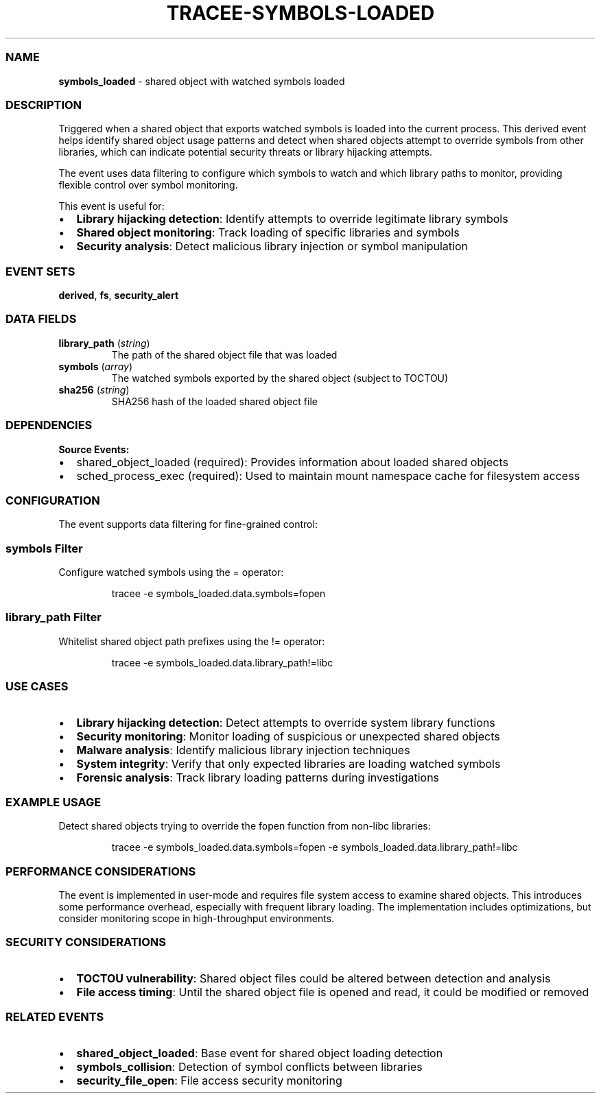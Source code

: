 .\" Automatically generated by Pandoc 3.2
.\"
.TH "TRACEE\-SYMBOLS\-LOADED" "1" "" "" "Tracee Event Manual"
.SS NAME
\f[B]symbols_loaded\f[R] \- shared object with watched symbols loaded
.SS DESCRIPTION
Triggered when a shared object that exports watched symbols is loaded
into the current process.
This derived event helps identify shared object usage patterns and
detect when shared objects attempt to override symbols from other
libraries, which can indicate potential security threats or library
hijacking attempts.
.PP
The event uses data filtering to configure which symbols to watch and
which library paths to monitor, providing flexible control over symbol
monitoring.
.PP
This event is useful for:
.IP \[bu] 2
\f[B]Library hijacking detection\f[R]: Identify attempts to override
legitimate library symbols
.IP \[bu] 2
\f[B]Shared object monitoring\f[R]: Track loading of specific libraries
and symbols
.IP \[bu] 2
\f[B]Security analysis\f[R]: Detect malicious library injection or
symbol manipulation
.SS EVENT SETS
\f[B]derived\f[R], \f[B]fs\f[R], \f[B]security_alert\f[R]
.SS DATA FIELDS
.TP
\f[B]library_path\f[R] (\f[I]string\f[R])
The path of the shared object file that was loaded
.TP
\f[B]symbols\f[R] (\f[I]array\f[R])
The watched symbols exported by the shared object (subject to TOCTOU)
.TP
\f[B]sha256\f[R] (\f[I]string\f[R])
SHA256 hash of the loaded shared object file
.SS DEPENDENCIES
\f[B]Source Events:\f[R]
.IP \[bu] 2
shared_object_loaded (required): Provides information about loaded
shared objects
.IP \[bu] 2
sched_process_exec (required): Used to maintain mount namespace cache
for filesystem access
.SS CONFIGURATION
The event supports data filtering for fine\-grained control:
.SS symbols Filter
Configure watched symbols using the \f[CR]=\f[R] operator:
.IP
.EX
tracee \-e symbols_loaded.data.symbols=fopen
.EE
.SS library_path Filter
Whitelist shared object path prefixes using the \f[CR]!=\f[R] operator:
.IP
.EX
tracee \-e symbols_loaded.data.library_path!=libc
.EE
.SS USE CASES
.IP \[bu] 2
\f[B]Library hijacking detection\f[R]: Detect attempts to override
system library functions
.IP \[bu] 2
\f[B]Security monitoring\f[R]: Monitor loading of suspicious or
unexpected shared objects
.IP \[bu] 2
\f[B]Malware analysis\f[R]: Identify malicious library injection
techniques
.IP \[bu] 2
\f[B]System integrity\f[R]: Verify that only expected libraries are
loading watched symbols
.IP \[bu] 2
\f[B]Forensic analysis\f[R]: Track library loading patterns during
investigations
.SS EXAMPLE USAGE
Detect shared objects trying to override the \f[CR]fopen\f[R] function
from non\-libc libraries:
.IP
.EX
tracee \-e symbols_loaded.data.symbols=fopen \-e symbols_loaded.data.library_path!=libc
.EE
.SS PERFORMANCE CONSIDERATIONS
The event is implemented in user\-mode and requires file system access
to examine shared objects.
This introduces some performance overhead, especially with frequent
library loading.
The implementation includes optimizations, but consider monitoring scope
in high\-throughput environments.
.SS SECURITY CONSIDERATIONS
.IP \[bu] 2
\f[B]TOCTOU vulnerability\f[R]: Shared object files could be altered
between detection and analysis
.IP \[bu] 2
\f[B]File access timing\f[R]: Until the shared object file is opened and
read, it could be modified or removed
.SS RELATED EVENTS
.IP \[bu] 2
\f[B]shared_object_loaded\f[R]: Base event for shared object loading
detection
.IP \[bu] 2
\f[B]symbols_collision\f[R]: Detection of symbol conflicts between
libraries
.IP \[bu] 2
\f[B]security_file_open\f[R]: File access security monitoring
